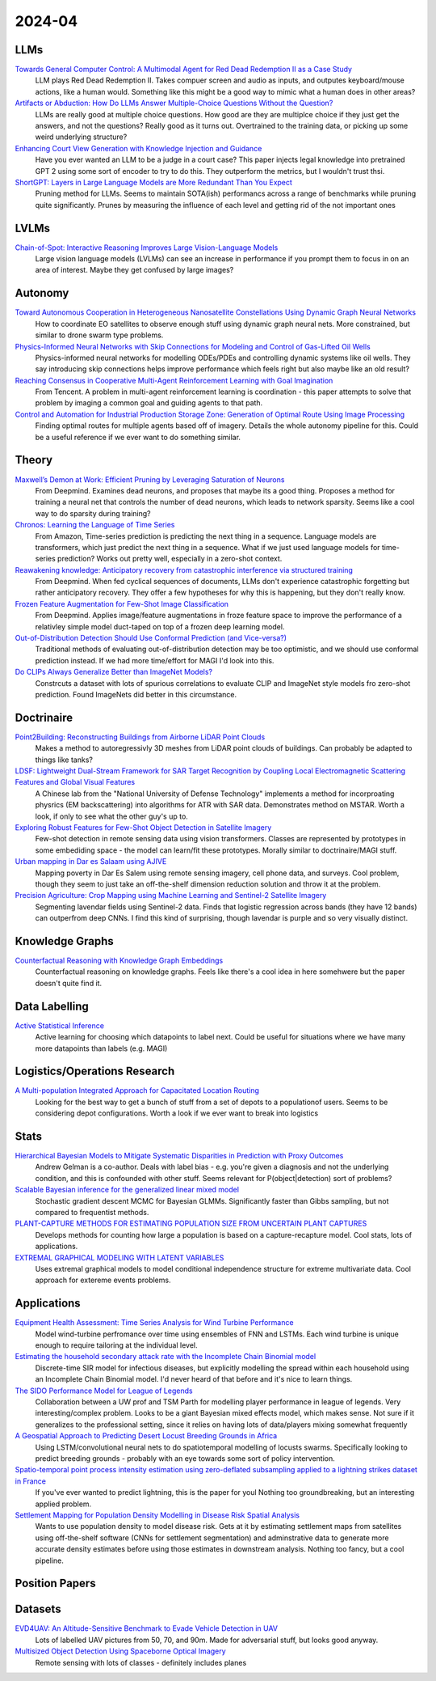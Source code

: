 
2024-04
=======

LLMs
----
`Towards General Computer Control: A Multimodal Agent for Red Dead Redemption II as a Case Study <https://arxiv.org/pdf/2403.03186.pdf>`_
    LLM plays Red Dead Redemption II.  Takes compuer screen and audio as inputs, and outputes keyboard/mouse actions, like a human would.  Something like this might be a good way to mimic what a human does in other areas?

`Artifacts or Abduction: How Do LLMs Answer Multiple-Choice Questions Without the Question? <https://arxiv.org/pdf/2402.12483.pdf>`_
    LLMs are really good at multiple choice questions.  How good are they are multiplce choice if they just get the answers, and not the questions?  Really good as it turns out.  Overtrained to the training data, or picking up some weird underlying structure?

`Enhancing Court View Generation with Knowledge Injection and Guidance <https://arxiv.org/pdf/2403.04366.pdf>`_
    Have you ever wanted an LLM to be a judge in a court case?  This paper injects legal knowledge into pretrained GPT 2 using some sort of encoder to try to do this.  They outperform the metrics, but I wouldn't trust thsi.

`ShortGPT: Layers in Large Language Models are More Redundant Than You Expect <https://arxiv.org/pdf/2403.03853.pdf>`_
    Pruning method for LLMs.  Seems to maintain SOTA(ish) performancs across a range of benchmarks while pruning quite significantly.  Prunes by measuring the influence of each level and getting rid of the not important ones

LVLMs
-----
`Chain-of-Spot: Interactive Reasoning Improves Large Vision-Language Models <https://arxiv.org/pdf/2403.12966.pdf>`_
    Large vision language models (LVLMs) can see an increase in performance if you prompt them to focus in on an area of interest.  Maybe they get confused by large images?

Autonomy
--------
`Toward Autonomous Cooperation in Heterogeneous Nanosatellite Constellations Using Dynamic Graph Neural Networks <https://arxiv.org/pdf/2403.00692.pdf>`_
    How to coordinate EO satellites to observe enough stuff using dynamic graph neural nets.  More constrained, but similar to drone swarm type problems.

`Physics-Informed Neural Networks with Skip Connections for Modeling and Control of Gas-Lifted Oil Wells <https://arxiv.org/pdf/2403.02289.pdf>`_
    Physics-informed neural networks for modelling ODEs/PDEs and controlling dynamic systems like oil wells.  They say introducing skip connections helps improve performance which feels right but also maybe like an old result?

`Reaching Consensus in Cooperative Multi-Agent Reinforcement Learning with Goal Imagination <https://arxiv.org/pdf/2403.03172.pdf>`_
    From Tencent.  A problem in multi-agent reinforcement learning is coordination - this paper attempts to solve that problem by imaging a common goal and guiding agents to that path.  

`Control and Automation for Industrial Production Storage Zone: Generation of Optimal Route Using Image Processing <https://arxiv.org/pdf/2403.10054.pdf>`_
    Finding optimal routes for multiple agents based off of imagery.  Details the whole autonomy pipeline for this.  Could be a useful reference if we ever want to do something similar.  

Theory
------
`Maxwell’s Demon at Work: Efficient Pruning by Leveraging Saturation of Neurons <https://arxiv.org/pdf/2403.07688.pdf>`_
    From Deepmind.  Examines dead neurons, and proposes that maybe its a good thing.  Proposes a method for training a neural net that controls the number of dead neurons, which leads to network sparsity.  Seems like a cool way to do sparsity during training?

`Chronos: Learning the Language of Time Series <https://arxiv.org/pdf/2403.07815.pdf>`_
    From Amazon, Time-series prediction is predicting the next thing in a sequence.  Language models are transformers, which just predict the next thing in a sequence.  What if we just used language models for time-series prediction?  Works out pretty well, especially in a zero-shot context.    

`Reawakening knowledge: Anticipatory recovery from catastrophic interference via structured training <https://arxiv.org/pdf/2403.09613.pdf>`_
    From Deepmind.  When fed cyclical sequences of documents, LLMs don't experience catastrophic forgetting but rather anticipatory recovery.  They offer a few hypotheses for why this is happening, but they don't really know. 

`Frozen Feature Augmentation for Few-Shot Image Classification <https://arxiv.org/pdf/2403.10519.pdf>`_
    From Deepmind.  Applies image/feature augmentations in froze feature space to improve the performance of a relativley simple model duct-taped on top of a frozen deep learning model.  

`Out-of-Distribution Detection Should Use Conformal Prediction (and Vice-versa?) <https://arxiv.org/pdf/2403.11532.pdf>`_
    Traditional methods of evaluating out-of-distribution detection may be too optimistic, and we should use conformal prediction instead.  If we had more time/effort for MAGI I'd look into this.

`Do CLIPs Always Generalize Better than ImageNet Models? <https://arxiv.org/pdf/2403.11497.pdf>`_
    Constrcuts a dataset with lots of spurious correlations to evaluate CLIP and ImageNet style models fro zero-shot prediction.  Found ImageNets did better in this circumstance.
    
Doctrinaire
-----------
`Point2Building: Reconstructing Buildings from Airborne LiDAR Point Clouds <https://arxiv.org/pdf/2403.02136.pdf>`_
    Makes a method to autoregressivly 3D meshes from LiDAR point clouds of buildings.  Can probably be adapted to things like tanks?

`LDSF: Lightweight Dual-Stream Framework for SAR Target Recognition by Coupling Local Electromagnetic Scattering Features and Global Visual Features <https://arxiv.org/pdf/2403.03527.pdf>`_
    A Chinese lab from the "National University of Defense Technology" implements a method for incorproating physrics (EM backscattering) into algorithms for ATR with SAR data.  Demonstrates method on MSTAR.  Worth a look, if only to see what the other guy's up to.  

`Exploring Robust Features for Few-Shot Object Detection in Satellite Imagery <https://arxiv.org/pdf/2403.05381.pdf>`_
    Few-shot detection in remote sensing data using vision transformers.  Classes are represented by prototypes in some embediding space - the model can learn/fit these prototypes.  Morally similar to doctrinaire/MAGI stuff.

`Urban mapping in Dar es Salaam using AJIVE <https://arxiv.org/pdf/2403.09014.pdf>`_
    Mapping poverty in Dar Es Salem using remote sensing imagery, cell phone data, and surveys.  Cool problem, though they seem to just take an off-the-shelf dimension reduction solution and throw it at the problem.

`Precision Agriculture: Crop Mapping using Machine Learning and Sentinel-2 Satellite Imagery <https://arxiv.org/pdf/2403.09651.pdf>`_
    Segmenting lavendar fields using Sentinel-2 data.  Finds that logistic regression across bands (they have 12 bands) can outperfrom deep CNNs.  I find this kind of surprising, though lavendar is purple and so very visually distinct.  

Knowledge Graphs
----------------
`Counterfactual Reasoning with Knowledge Graph Embeddings <https://arxiv.org/pdf/2403.06936.pdf>`_
    Counterfactual reasoning on knowledge graphs.  Feels like there's a cool idea in here somehwere but the paper doesn't quite find it.

Data Labelling
--------------
`Active Statistical Inference <https://arxiv.org/pdf/2403.03208.pdf>`_
    Active learning for choosing which datapoints to label next.  Could be useful for situations where we have many more datapoints than labels (e.g. MAGI)

Logistics/Operations Research
-----------------------------
`A Multi-population Integrated Approach for Capacitated Location Routing <https://arxiv.org/pdf/2403.09361.pdf>`_
    Looking for the best way to get a bunch of stuff from a set of depots to a populationof users.  Seems to be considering depot configurations.  Worth a look if we ever want to break into logistics

Stats
-----
`Hierarchical Bayesian Models to Mitigate Systematic Disparities in Prediction with Proxy Outcomes <https://arxiv.org/pdf/2403.00639.pdf>`_
    Andrew Gelman is a co-author.  Deals with label bias - e.g. you're given a diagnosis and not the underlying condition, and this is confounded with other stuff.  Seems relevant for P(object|detection) sort of problems?

`Scalable Bayesian inference for the generalized linear mixed model <https://arxiv.org/pdf/2403.03007.pdf>`_
    Stochastic gradient descent MCMC for Bayesian GLMMs.  Significantly faster than Gibbs sampling, but not compared to frequentist methods.

`PLANT-CAPTURE METHODS FOR ESTIMATING POPULATION SIZE FROM UNCERTAIN PLANT CAPTURES <https://arxiv.org/pdf/2403.04058.pdf>`_
    Develops methods for counting how large a population is based on a capture-recapture model.  Cool stats, lots of applications.

`EXTREMAL GRAPHICAL MODELING WITH LATENT VARIABLES <https://arxiv.org/pdf/2403.09604.pdf>`_
    Uses extremal graphical models to model conditional independence structure for extreme multivariate data.  Cool approach for extereme events problems.  

Applications
---------
`Equipment Health Assessment: Time Series Analysis for Wind Turbine Performance <https://arxiv.org/pdf/2403.00975.pdf>`_
    Model wind-turbine perfromance over time using ensembles of FNN and LSTMs.  Each wind turbine is unique enough to require tailoring at the individual level.   

`Estimating the household secondary attack rate with the Incomplete Chain Binomial model <https://arxiv.org/pdf/2403.03948.pdf>`_
    Discrete-time SIR model for infectious diseases, but explicitly modelling the spread within each household  using an Incomplete Chain Binomial model.  I'd never heard of that before and it's nice to learn things.    

`The SIDO Performance Model for League of Legends <https://arxiv.org/pdf/2403.04873.pdf>`_
    Collaboration between a UW prof and TSM Parth for modelling player performance in league of legends.  Very interesting/complex problem.  Looks to be a giant Bayesian mixed effects model, which makes sense.  Not sure if it generalizes to the professional setting, since it relies on having lots of data/players mixing somewhat frequently

`A Geospatial Approach to Predicting Desert Locust Breeding Grounds in Africa <https://arxiv.org/pdf/2403.06860.pdf>`_
    Using LSTM/convolutional neural nets to do spatiotemporal modelling of locusts swarms.  Specifically looking to predict breeding grounds - probably with an eye towards some sort of policy intervention.  

`Spatio-temporal point process intensity estimation using zero-deflated subsampling applied to a lightning strikes dataset in France <https://arxiv.org/pdf/2403.11564.pdf>`_
    If you've ever wanted to predict lightning, this is the paper for youl  Nothing too groundbreaking, but an interesting applied problem.

`Settlement Mapping for Population Density Modelling in Disease Risk Spatial Analysis <https://arxiv.org/pdf/2403.12858.pdf>`_
    Wants to use population density to model disease risk.  Gets at it by estimating settlement maps from satellites using off-the-shelf software (CNNs for settlement segmentation) and adminstrative data to generate more accurate density estimates before using those estimates in downstream analysis.  Nothing too fancy, but a cool pipeline.

Position Papers
---------------

Datasets
---------
`EVD4UAV: An Altitude-Sensitive Benchmark to Evade Vehicle Detection in UAV <2403.05422.pdf (arxiv.org)>`_
    Lots of labelled UAV pictures from 50, 70, and 90m.  Made for adversarial stuff, but looks good anyway.

`Multisized Object Detection Using Spaceborne Optical Imagery <https://ieeexplore.ieee.org/document/9109702>`_
    Remote sensing with lots of classes - definitely includes planes